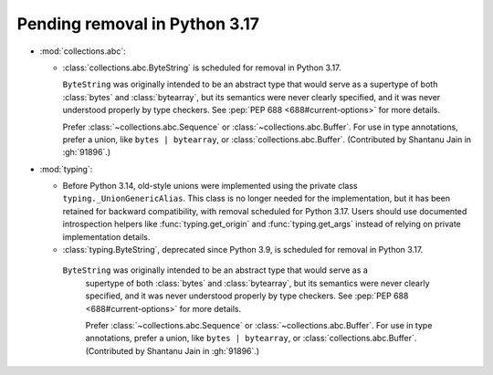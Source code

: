 Pending removal in Python 3.17
------------------------------

* :mod:`collections.abc`:

  - :class:`collections.abc.ByteString` is scheduled for removal in Python 3.17.

    ``ByteString`` was originally intended to be an abstract type that would serve as a
    supertype of both :class:`bytes` and :class:`bytearray`, but its semantics were never
    clearly specified, and it was never understood properly by type checkers. See
    :pep:`PEP 688 <688#current-options>` for more details.

    Prefer :class:`~collections.abc.Sequence` or :class:`~collections.abc.Buffer`. For
    use in type annotations, prefer a union, like ``bytes | bytearray``, or
    :class:`collections.abc.Buffer`. (Contributed by Shantanu Jain in :gh:`91896`.)

* :mod:`typing`:

  - Before Python 3.14, old-style unions were implemented using the private class
    ``typing._UnionGenericAlias``. This class is no longer needed for the implementation,
    but it has been retained for backward compatibility, with removal scheduled for Python
    3.17. Users should use documented introspection helpers like :func:`typing.get_origin`
    and :func:`typing.get_args` instead of relying on private implementation details.
  - :class:`typing.ByteString`, deprecated since Python 3.9, is scheduled for removal in
    Python 3.17.

   ``ByteString`` was originally intended to be an abstract type that would serve as a
    supertype of both :class:`bytes` and :class:`bytearray`, but its semantics were never
    clearly specified, and it was never understood properly by type checkers. See
    :pep:`PEP 688 <688#current-options>` for more details.

    Prefer :class:`~collections.abc.Sequence` or :class:`~collections.abc.Buffer`. For
    use in type annotations, prefer a union, like ``bytes | bytearray``, or
    :class:`collections.abc.Buffer`.
    (Contributed by Shantanu Jain in :gh:`91896`.)
